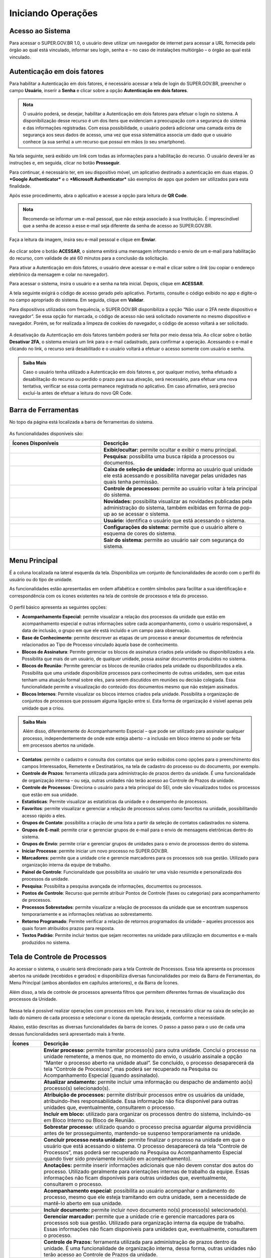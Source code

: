 Iniciando Operações
====================

Acesso ao Sistema
+++++++++++++++++

Para acessar o SUPER.GOV.BR 1.0, o usuário deve utilizar um navegador de internet para acessar a URL fornecida pelo órgão ao qual está vinculado, informar seu login, senha e – no caso de instalações multiórgão – o órgão ao qual está vinculado.


.. figure:: _static/images/1-IO-Tela_inicial.gif


Autenticação em dois fatores
+++++++++++++++++++++++++++++

Para habilitar a Autenticação em dois fatores, é necessário acessar a tela de login do SUPER.GOV.BR, preencher o campo **Usuário**, inserir a **Senha** e clicar sobre a opção **Autenticação em dois fatores**. 

.. admonition:: Nota
    
   O usuário poderá, se desejar, habilitar a Autenticação em dois fatores para efetuar o login no sistema. A disponibilização desse recurso é um dos itens que evidenciam a preocupação com a segurança do sistema e das informações registradas.
   Com essa possibilidade, o usuário poderá adicionar uma camada extra de segurança aos seus dados de acesso, uma vez que essa sistemática associa um dado que o usuário conhece (a sua senha) a um recurso que possui em mãos (o seu smartphone). 

.. figure:: _static/images/tela_A2F.gif

Na tela seguinte, será exibido um link com todas as informações para a habilitação do recurso. O usuário deverá ler as instruções e, em seguida, clicar no botão **Prosseguir**.

Para continuar, é necessário ter, em seu dispositivo móvel, um aplicativo destinado a autenticação em duas etapas. O ***Google Authenticator*** e o ***Microsoft Authenticator*** são exemplos de apps que podem ser utilizados para esta finalidade. 

Após esse procedimento, abra o aplicativo e acesse a opção para leitura de **QR Code**.  

.. admonition:: Nota

   Recomenda-se informar um e-mail pessoal, que não esteja associado à sua Instituição. É imprescindível que a senha de acesso a esse e-mail seja diferente da senha de    acesso ao SUPER.GOV.BR.

Faça a leitura da imagem, insira seu e-mail pessoal e clique em **Enviar**.

.. figure:: _static/images/tela_A2F_envio_email.gif
  

Ao clicar sobre o botão **ACESSAR**, o sistema emitirá uma mensagem informando o envio de um e-mail para habilitação do recurso, com validade de até 60 minutos para a conclusão da solicitação.  

Para ativar a Autenticação em dois fatores, o usuário deve acessar o e-mail e clicar sobre o *link* (ou copiar o endereço eletrônico da mensagem e colar no navegador). 

Para acessar o sistema, insira o usuário e a senha na tela inicial. Depois, clique em **ACESSAR**. 

A tela seguinte exigirá o código de acesso gerado pelo aplicativo. Portanto, consulte o código exibido no app e digite-o no campo apropriado do sistema. Em seguida, clique em **Validar**.  

Para dispositivos utilizados com frequência, o SUPER.GOV.BR disponibiliza a opção “Não usar o 2FA neste dispositivo e navegador”. Se essa opção for marcada, o código de acesso não será solicitado novamente no mesmo dispositivo e navegador. Porém, se for realizada a limpeza de cookies do navegador, o código de acesso voltará a ser solicitado. 

.. figure:: _static/images/1-IO_tela_inicial_2fa_flag_nao_usar_2fa.png
   :align: center


A desativação da Autenticação em dois fatores também poderá ser feita por meio dessa tela. Ao clicar sobre o botão **Desativar 2FA**, o sistema enviará um link para o e-mail cadastrado, para confirmar a operação. Acessando o e-mail e clicando no link, o recurso será desabilitado e o usuário voltará a efetuar o acesso somente com usuário e senha. 

.. admonition:: Saiba Mais
   
   Caso o usuário tenha utilizado a Autenticação em dois fatores e, por qualquer motivo, tenha efetuado a desabilitação do recurso ou perdido o prazo para sua             ativação, será necessário, para efetuar uma nova tentativa, verificar se essa conta permanece registrada no aplicativo. Em caso afirmativo, será preciso excluí-la    antes de efetuar a leitura do novo QR Code.


Barra de Ferramentas
++++++++++++++++++++

No topo da página está localizada a barra de ferramentas do sistema.

.. figure:: _static/images/1-IO_barra_de_ferramentas.png


As funcionalidades disponíveis são:


.. list-table::
   :widths: 20 35
   :header-rows: 1

   - * Ícones Disponíveis
     * Descrição
   - * .. figure:: _static/images/1-IO_icone_exibir_ocultar.png
          :align: center 
     * **Exibir/ocultar:** permite ocultar e exibir o menu principal.
   - * .. figure:: _static/images/1-IO_icone_pesquisa.png
          :align: center     
     * **Pesquisa:** possibilita uma busca rápida a processos ou documentos.
   - * .. figure:: _static/images/1-IO_icone_caixa_selecao_unidade.png
          :align: center 
     * **Caixa de seleção de unidade:** informa ao usuário qual unidade ele está acessando e possibilita navegar pelas unidades nas quais tenha permissão.
   - * .. figure:: _static/images/1-IO_icone_controle_de_processos.png
          :align: center
     * **Controle de processos:** permite ao usuário voltar à tela principal do sistema.
   - * .. figure:: _static/images/1-IO_icone_novidades.png
          :align: center
     * **Novidades:** possibilita visualizar as novidades publicadas pela administração do sistema, também exibidas em forma de pop-up ao se acessar o sistema. 
   - * .. figure:: _static/images/1-IO_icone_usuario.png
          :align: center
     * **Usuário:** identifica o usuário que está acessando o sistema.
   - * .. figure:: _static/images/1-IO_icone_configuracoes_do_sistema.png
          :align: center 
     * **Configurações do sistema:** permite que o usuário altere o esquema de cores do sistema.
   - * .. figure:: _static/images/1-IO_icone_sair_do_sistema.png
          :align: center
     * **Sair do sistema:** permite ao usuário sair com segurança do sistema.



Menu Principal
+++++++++++++++

É a coluna localizada na lateral esquerda da tela. Disponibiliza um conjunto de funcionalidades de acordo com o perfil do usuário ou do tipo de unidade.

As funcionalidades estão apresentadas em ordem alfabética e contêm símbolos para facilitar a sua identificação e correspondência com os ícones existentes na tela de controle de processos e tela do processo.

.. figure:: _static/images/1-IO_tela_menu_principal.png

O perfil básico apresenta as seguintes opções:

* **Acompanhamento Especial**: permite visualizar a relação dos processos da unidade que estão em acompanhamento especial e outras informações sobre cada acompanhamento, como o usuário responsável, a data de inclusão, o grupo em que ele está incluído e um campo para observação.

* **Base de Conhecimento**: permite descrever as etapas de um processo e anexar documentos de referência relacionados ao Tipo de Processo vinculado àquela base de conhecimento.

* **Blocos de Assinatura**: Permite gerenciar os blocos de assinatura criados pela unidade ou disponibilizados a ela. Possibilita que mais de um usuário, de qualquer unidade, possa assinar documentos produzidos no sistema.

* **Blocos de Reunião**: Permite gerenciar os blocos de reunião criados pela unidade ou disponibilizados a ela. Possibilita que uma unidade disponibilize processos para conhecimento de outras unidades, sem que estas tenham uma atuação formal sobre eles, para serem discutidos em reuniões ou decisão colegiada. Essa funcionalidade permite a visualização do conteúdo dos documentos mesmo que não estejam assinados.

* **Blocos Internos**: Permite visualizar os blocos internos criados pela unidade. Possibilita a organização de conjuntos de processos que possuam alguma ligação entre si. Esta forma de organização é visível apenas pela unidade que a criou.

.. admonition:: Saiba Mais

   Além disso, diferentemente do Acompanhamento Especial – que pode ser utilizado para assinalar qualquer processo, independentemente de onde este esteja aberto – a    inclusão em bloco interno só pode ser feita em processos abertos na unidade.

* **Contatos**: permite o cadastro e consulta dos contatos que serão exibidos como opções para o preenchimento dos campos Interessados, Remetente e Destinatários, na tela de cadastro do processo ou do documento, por exemplo.

* **Controle de Prazos**: ferramenta utilizada para administração de prazos dentro da unidade. É uma funcionalidade de organização interna – ou seja, outras unidades não terão acesso ao Controle de Prazos da unidade.

* **Controle de Processos**: Direciona o usuário para a tela principal do SEI, onde são visualizados todos os processos que estão em sua unidade.

* **Estatísticas**: Permite visualizar as estatísticas da unidade e o desempenho de processos.

* **Favoritos**: permite visualizar e gerenciar a relação de processos salvos como favoritos na unidade, possibilitando acesso rápido a eles.

* **Grupos de Contato**: possibilita a criação de uma lista a partir da seleção de contatos cadastrados no sistema.

* **Grupos de E-mail**: permite criar e gerenciar grupos de e-mail para o envio de mensagens eletrônicas dentro do sistema.

* **Grupos de Envio**: permite criar e gerenciar grupos de unidades para o envio de processos dentro do sistema.

* **Iniciar Processo**: permite iniciar um novo processo no SUPER.GOV.BR.

* **Marcadores**: permite que a unidade crie e gerencie marcadores para os processos sob sua gestão. Utilizado para organização interna da equipe de trabalho.

* **Painel de Controle**: Funcionalidade que possibilita ao usuário ter uma visão resumida e personalizada dos processos da unidade.

* **Pesquisa**: Possibilita a pesquisa avançada de informações, documentos ou processos.

* **Pontos de Controle**: Recurso que permite atribuir Pontos de Controle (fases ou categorias) para acompanhamento de processos.

* **Processos Sobrestados**: permite visualizar a relação de processos da unidade que se encontram suspensos temporariamente e as informações relativas ao sobrestamento.

* **Retorno Programado**: Permite verificar a relação de retornos programados da unidade – aqueles processos aos quais foram atribuídos prazos para resposta.

* **Textos Padrão**: Permite incluir textos que sejam recorrentes na unidade para utilização em documentos e e-mails produzidos no sistema. 


Tela de Controle de Processos
+++++++++++++++++++++++++++++

Ao acessar o sistema, o usuário será direcionado para a tela Controle de Processos. Essa tela apresenta os processos abertos na unidade (recebidos e gerados) e disponibiliza diversas funcionalidades por meio da Barra de Ferramentas, do Menu Principal (ambos abordados em capítulos anteriores), e da Barra de Ícones. 

Além disso, a tela de controle de processos apresenta filtros que permitem diferentes formas de visualização dos processos da Unidade.

.. figure:: _static/images/1-IO_tela_controle_de_processos.png

Nessa tela é possível realizar operações com processos em lote. Para isso, é necessário clicar na caixa de seleção ao lado do número de cada processo e selecionar o ícone da operação desejada, conforme a necessidade.

Abaixo, estão descritas as diversas funcionalidades da barra de ícones. O passo a passo para o uso de cada uma dessas funcionalidades será apresentado mais à frente. 


.. list-table::
   :header-rows: 1
   :widths: 5 35

   - * Ícones
     * Descrição
   - * |enviar_processo|
     * **Enviar processo:** permite tramitar processo(s) para outra unidade. Conclui o processo na unidade remetente, a menos que, no momento do envio, o usuário assinale a opção “Manter o processo aberto na unidade atual”. Se concluído, o processo desaparecerá da tela “Controle de Processos”, mas poderá ser recuperado na Pesquisa ou Acompanhamento Especial (quando assinalado).
   - * |atualizar_andamento| 
     * **Atualizar andamento:** permite incluir uma informação ou despacho de andamento ao(s) processo(s) selecionado(s).
   - * |Atribuição_de_processos|
     * **Atribuição de processos:** permite distribuir processos entre os usuários da unidade, atribuindo-lhes responsabilidade. Essa informação não fica disponível para outras unidades que, eventualmente, consultarem o processo.
   - * |Incluir_em_bloco|
     * **Incluir em bloco:** utilizado para organizar os processos dentro do sistema, incluindo-os em Bloco Interno ou Bloco de Reunião.
   - * |Sobrestar_processo|
     * **Sobrestar processo:** utilizado quando o processo precisa aguardar alguma providência antes de ter prosseguimento, mantendo-se suspenso temporariamente na unidade.
   - * |Concluir_processo_nesta_unidade|
     * **Concluir processo nesta unidade:** permite finalizar o processo na unidade em que o usuário que está acessando o sistema. O processo desaparecerá da tela “Controle de Processos”, mas poderá ser recuperado na Pesquisa ou Acompanhamento Especial quando tiver sido previamente incluído em acompanhamento).
   - * |Anotações|
     * **Anotações:** permite inserir informações adicionais que não devem constar dos autos do processo. Utilizado geralmente para orientações internas de trabalho da equipe. Essas informações não ficam disponíveis para outras unidades que, eventualmente, consultarem o processo.
   - * |Acompanhamento_especial|
     * **Acompanhamento especial:** possibilita ao usuário acompanhar o andamento do processo, mesmo que ele esteja tramitando em outra unidade, sem a necessidade de mantê-lo aberto em sua unidade.
   - * |Incluir_documento|
     * **Incluir documento:** permite incluir novo documento no(s) processo(s) selecionado(s).
   - * |Gerenciar_marcador|
     * **Gerenciar marcador:** permite que a unidade crie e gerencie marcadores para os processos sob sua gestão. Utilizado para organização interna da equipe de trabalho. Essas informações não ficam disponíveis para unidades que, eventualmente, consultarem o processo.
   - * |Controle_de_Prazos|
     * **Controle de Prazos:** ferramenta utilizada para administração de prazos dentro da unidade. É uma funcionalidade de organização interna, dessa forma, outras unidades não terão acesso ao Controle de Prazos da unidade.

.. |enviar_processo| image:: _static/images/1-IO_icone_Enviar_Processo.png
   :align: middle
   :width: 50
   
.. |atualizar_andamento| image:: _static/images/1-IO_icone_Atualizar_Andamento.png
   :align: middle
   :width: 50

.. |Atribuição_de_processos| image:: _static/images/1-IO_icone_Atribuicao_processo.png
   :align: middle
   :width: 50

.. |Incluir_em_bloco| image:: _static/images/1-IO_icone_incluir_bloco.png
   :align: middle
   :width: 50

.. |Sobrestar_processo| image:: _static/images/1-IO_icone_sobrestar_processo.png
   :align: middle
   :width: 50

.. |Concluir_processo_nesta_unidade| image:: _static/images/1-IO_icone_concluir_processo.png
   :align: middle
   :width: 50

.. |Anotações| image:: _static/images/1-IO_icone_Anotacoes.png
   :align: middle
   :width: 50

.. |Acompanhamento_especial| image:: _static/images/1-IO_icone_Acompanhamento_especial.png
   :align: middle
   :width: 50

.. |Incluir_documento| image:: _static/images/1-IO_icone_incluir_documento.png
   :align: middle
   :width: 50

.. |Gerenciar_marcador| image:: _static/images/1-IO_icone_Gerenciar_Marcador.png
   :align: middle
   :width: 50

.. |Controle_de_Prazos| image:: _static/images/1-IO_icone__cotrole_de_prazos.png
   :align: middle
   :width: 50


Os Filtros disponíveis na tela Controle de Processos, que ficam logo abaixo da Barra de Ícones, permitem diversas visualizações dos processos. Veja a explicação de cada opção a seguir:

.. list-table::
   :header-rows: 1
   :widths: 15 35

   - * Ícones
     * Descrição
   - * *Visualização detalhada*
     * Possibilita uma visualização mais detalhada dos processos na tela. O usuário poderá configurar essa opção clicando no link “Visualização detalhada” e, em seguida, no link “Configurar nível de detalhe”.
   - * *Configurar nível de detalhe*
     * Esse link surge quando o usuário clica em “Visualização detalhada”. Ele permite a configuração do nível de detalhe a ser exibido em tela. O usuário poderá selecionar uma das seguintes opções a serem apresentadas na tela: Atribuição, Anotação, Tipo de processo, Especificação, Interessados, Observação, Controle de Prazo, Para Devolver, Aguardando Retorno, Última Movimentação na Unidade e Marcadores.
   - * *Ver processos atribuídos a mim*
     * Aplica filtro para que sejam mostrados, na tela Controle de Processos, apenas os processos atribuídos ao usuário que está acessando o sistema.
   - * *Ver por marcadores*
     * Exibe os Marcadores utilizados na unidade e a quantidade de processos em cada Marcador. Para acessar os processos, basta clicar no número correspondente à quantidade de cada Marcador, na coluna Processos.
   - * *Ver por tipo de processo*
     * Exibe os tipos de processos abertos na unidade e a quantidade de processos de cada tipo. Para acessar os processos, basta clicar no número correspondente à quantidade de cada tipo, na coluna Processos.


Os símbolos e orientações visuais apresentados na tela Controle de Processos auxiliam na identificação da situação dos processos. Veja a descrição de cada um deles a seguir:

.. list-table::
   :header-rows: 1
   :widths: 10 35

   - * Ícones/Simbologias
     * Descrição
   - * |Login_entre_parenteses|
     * **Login entre parênteses**: indica o usuário a quem o processo foi atribuído na unidade.
   - * |Processo_numero_preto|
     * **Processo com número em preto**: indica que já foi acessado por algum usuário da unidade.
   - * |Processo_núumero_vermelho|
     * **Processo com número em vermelho**: indica que ainda não foi acessado.
   - * |Processo_fundo_preto| 
     * **Processo com fundo preto**: Indica processo sigiloso já acessado por alguém da unidade. Só pode ser visto por usuários com credencial de acesso ao processo sigiloso.
   - * |Processo_fundo_vermelho|
     * **Processo com fundo vermelho**: indica processo sigiloso que ainda não foi acessado.
   - * |Processo_fundo_azul|
     * **Processo com fundo azul**: indica que o processo sigiloso foi acessado e/ou que sofreu alguma ação realizada pelo usuário no login/sessão atual.
   - * |retorno_laranja|
     * Indica que o processo recebido pela unidade tem prazo de Retorno Programado a vencer.
   - * |retorno_vermelho|
     * Indica que o processo recebido pela unidade está com prazo de Retorno Programado expirado (atrasado).
   - * |retorno_azul|
     * Indica que o processo recebido pela unidade com prazo de Retorno Programado teve a devolução cumprida.
   - * |ampulheta_laranja| 
     * Indica que o processo enviado pela unidade com Retorno Programado está aguardando retorno de outra unidade.
   - * |ampulheta_azul| 
     * Indica que o processo enviado pela unidade com Retorno Programado teve o retorno cumprido.
   - * |ampulheta_vermelha|
     * Indica que o processo enviado pela unidade com Retorno Programado está com o prazo de devolução expirado (atrasado).
   - * |alerta|
     * Indica que um documento foi incluído ou assinado no processo.
   - * |anotacoes| 
     * Indica a existência de uma Anotação simples.
   - * |anotocoes_vermelho|
     * Indica a existência de uma Anotação com prioridade.
   - * |marcador|
     * Indica que o processo possui um marcador.
   - * |ponto_controle|
     * Indica que o processo possui um Ponto de Controle.
   - * |controle_prazo_laranja|
     * Indica que o processo possui um Controle de Prazo a vencer.
   - * |controle_prazo_azul| 
     * Indica que o processo possui um Controle de Prazo concluído.
   - * |controle_prazo_vermelho|
     * Indica que o processo possui um Controle de Prazo vencido (atrasado).

.. |Login_entre_parenteses| image:: _static/images/1-IO_icone_Login_entre_parenteses.png
   :align: middle
   :width: 150

.. |Processo_numero_preto| image:: _static/images/1-IO_icone_numero_preto.png
   :align: middle
   :width: 100

.. |Processo_núumero_vermelho| image::  _static/images/1-IO_icone_numero_em_vermelho.png
   :align: middle
   :width: 100

.. |Processo_fundo_preto| image:: _static/images/1-IO_icone_processo_fundo_preto.png
   :align: middle
   :width: 100

.. |Processo_fundo_vermelho| image:: _static/images/1-IO_icone_fundo_vermelho.png
   :align: middle
   :width: 100

.. |Processo_fundo_azul| image:: _static/images/1-IO_icone_fundo_azul.png
   :align: middle
   :width: 100

.. |retorno_laranja| image:: _static/images/1-IO_icone_RP_a_vencer.png
   :align: middle
   :width: 40

.. |retorno_vermelho| image:: _static/images/1-IO_icone_RP_atrasado.png
   :align: middle
   :width: 40

.. |retorno_azul| image:: _static/images/1-IO_icone_RP_concluido.png
   :align: middle
   :width: 40

.. |ampulheta_laranja| image:: _static/images/1-IO_icone_RP_aguardando_retorno.png
   :align: middle
   :width: 40

.. |ampulheta_azul| image:: _static/images/1-IO_icone_retorno_cumprido.png
   :align: middle
   :width: 35

.. |ampulheta_vermelha| image:: _static/images/1-IO_icone_RP_devolucao_atrasada.png
   :align: middle
   :width: 40

.. |alerta| image:: _static/images/1-IO_icone_doc_inluido_ou_assinado.png
   :align: middle
   :width: 40

.. |anotacoes| image:: _static/images/1-IO_icone_Anotacoes.png
   :align: middle
   :width: 40

.. |anotocoes_vermelho| image:: _static/images/1-IO_icone_Anotacoes_com_prioridade.png
   :align: middle
   :width: 40

.. |marcador| image:: _static/images/1-IO_icone_Gerenciar_Marcador.png
   :align: middle
   :width: 40

.. |ponto_controle| image:: _static/images/1-IO_icone__possui_ponto_de_controle.png
   :align: middle
   :width: 40

.. |controle_prazo_laranja| image::  _static/images/1-IO_icone__controle_prazo_a_vencer.png
   :align: middle
   :width: 40

.. |controle_prazo_azul| image:: _static/images/1-IO_icone__controle_prazo_concluido.png
   :align: middle
   :width: 35

.. |controle_prazo_vermelho| image:: _static/images/1-IO_icone__controle_prazo_atrasado.png
   :align: middle
   :width: 40

Tela do Processo
++++++++++++++++

Ao clicar sobre um número de processo, na tela Controle de Processos, o usuário será direcionado a uma nova tela, onde poderá visualizar seu conteúdo.

.. figure:: _static/images/1-IO_tela_do_processo.png

O lado esquerdo da tela mostra o número do processo e a relação de documentos organizados por ordem de produção – é a chamada **“Árvore do Processo”**. Logo abaixo, é apresentada a funcionalidade **“Consultar Andamento”** e, em seguida, são mostrados os **Processos Relacionados**, quando houver. 

À direita da tela são exibidos os ícones de operações possíveis para o processo e, logo abaixo, as unidades nas quais o processo está aberto.

Alguns desses ícones são os mesmos apresentados na tela Controle de Processos, já detalhados no tópico anterior. As demais funcionalidades são as seguintes: 


.. list-table::
   :header-rows: 1
   :widths: 5 35


   - * Ícone
     * Descrição
   - * |Iniciar_processo_relacionado| 
     * **Iniciar processo relacionado:** permite iniciar um novo processo relacionado ao processo em que o usuário está trabalhando no momento. 
   - * |Consultar_Alterar_processo|
     * **Consultar/Alterar processo:** permite consultar ou alterar os dados de cadastro do processo (descrição, interessados, destinatário, nível de acesso), com exceção da data de autuação e do NUP.
   - * |Ciencia|
     * **Ciência:** permite que as unidades registrem ciência do processo, dispensando a necessidade de se produzir um novo documento para esse fim. 
   - * |Favoritos|
     * **Favoritos:** Permite salvar o processo selecionado como “favorito”, podendo-se incluí-lo em grupos de favoritos, a critério da unidade. Os processos favoritos podem ser acessados a partir da opção “Favoritos” no menu Principal.
   - * |Duplicar_processo|
     * **Duplicar processo:** permite duplicar os documentos integrantes de um processo, gerando um novo processo.
   - * |Enviar_correspondência_eletronica|
     * **Enviar correspondência eletrônica:** permite enviar e-mail relacionado ao processo, com ou sem anexos.
   - * |Relacionamentos_do_processo|
     * **Relacionamentos do processo:** permite vincular virtualmente um processo a outro, mantendo os andamentos de forma independente. 
   - * |Ordenar_arvore_do_processo|
     * **Ordenar árvore do processo:** permite que o usuário altere a ordem dos documentos de um processo conforme a necessidade.
   - * |Gerenciar_disponibilizacoes_de_acesso_externo|
     * **Gerenciar disponibilizações de acesso externo**: utilizado para liberar acesso ao conteúdo do processo para um usuário externo. Envia e-mail com link que dará acesso aos documentos do processo. 
   - * |Anexar_processo| 
     * **Anexar processo:** permite anexar um processo a outro. Essa ação não pode ser desfeita. 
   - * |Gerar_arquivo_PDF_do_processo|
     * **Gerar arquivo PDF do processo:** permite gerar um arquivo do processo no formato PDF. O usuário pode escolher quais documentos deseja incluir no arquivo. 
   - * |Gerar_arquivo_ZIP_do_processo|
     * **Gerar arquivo ZIP do processo:** permite gerar um arquivo do processo no formato ZIP. O usuário pode escolher quais documentos deseja incluir no arquivo. 
   - * |Comentarios| 
     * **Comentários:** permite a inclusão de comentários em processos e/ou documentos.
   - * |Controle_de_Processos|
     * **Controle de Processos:** permite que o usuário acesse a tela de controle de processos.
   - * |Pesquisar_no_Processo|
     * **Pesquisar no Processo:** Permite que o usuário realize pesquisas avançadas sobre processos e documentos.


.. |Iniciar_processo_relacionado| image:: _static/images/1-IO_icone__iniciar_processo_relacionado.png
   :align: middle
   :width: 50

.. |Consultar_Alterar_processo| image:: _static/images/1-IO_icone__consultar_alterar_processo.png
   :align: middle
   :width: 50

.. |Ciencia| image::  _static/images/1-IO_icone__ciência.png
   :align: middle
   :width: 50

.. |Favoritos| image:: _static/images/1-IO_icone__favoritos.png
   :align: middle
   :width: 50

.. |Duplicar_processo| image:: _static/images/1-IO_icone__duplicar_processo.png
   :align: middle
   :width: 50

.. |Enviar_correspondência_eletronica| image:: _static/images/1-IO_icone__enviar_correspondencia_eletronica.png
   :align: middle
   :width: 50

.. |Relacionamentos_do_processo| image:: _static/images/1-IO_icone__relacionamentos_processo.png
   :align: middle
   :width: 50

.. |Ordenar_arvore_do_processo| image:: _static/images/1-IO_icone__ordenar_arvore.png
   :align: middle
   :width: 50

.. |Gerenciar_disponibilizacoes_de_acesso_externo| image:: _static/images/1-IO_icone__gerenciar_dispon_acesso_externo.png
   :align: middle
   :width: 50

.. |Anexar_processo| image:: _static/images/1-IO_icone__anexar_processo.png
   :align: middle
   :width: 50

.. |Gerar_arquivo_PDF_do_processo| image:: _static/images/1-IO_icone__gerar_pdf.png
   :align: middle
   :width: 50

.. |Gerar_arquivo_ZIP_do_processo| image:: _static/images/1-IO_icone__gerar_ZIP.png
   :align: middle
   :width: 50

.. |Comentarios| image:: _static/images/1-IO_icone__comentarios.png
   :align: middle
   :width: 50

.. |Controle_de_Processos| image:: _static/images/1-IO_icone_controle_de_processo_tela_processos.png
   :align: middle
   :width: 50

.. |Pesquisar_no_Processo| image:: _static/images/1-IO_icone__pesquisar_processo.png
   :align: middle
   :width: 50


Árvore de Processos
-------------------

Todos os documentos do processo são organizados por ordem de inclusão, na vertical, em um modo de visualização denominado **“Árvore de Documentos do Processo”**.

.. figure:: _static/images/1-IO_tela_arvore_de_processos.png

Processos que, por sua natureza, comportem grande volume de documentos apresentam seus conteúdos aglutinados em pastas, de modo que sempre fiquem visíveis os últimos documentos inseridos. Essa aglutinação não pode ser confundida com “Volume de Processo”, que é típico de processos em suporte físico, não existente em processo eletrônico.

O SUPER.GOV.BR traz facilidades para cópia do Número Único de Protocolo (NUP). Para isso, deve-se clicar no ícone ao lado do número do processo.

Será possível copiar o número do processo, o número do processo acompanhado do seu assunto ou o seu link de acesso.

.. figure:: _static/images/1-IO_tela_arvore_de_processos_NUP.png


Tela do Documento
+++++++++++++++++

Ao clicar sobre um documento na árvore do processo, ele recebe uma marcação em azul enfatizando o item selecionado.

.. figure:: _static/images/1-IO_tela_do_documento.png

À direita, são mostrados todos os ícones de operações possíveis para documentos e, logo abaixo, é apresentado o corpo do documento.

Alguns desses ícones são os mesmos apresentados na tela do processo, já detalhados no tópico anterior. As demais funcionalidades disponíveis são as seguintes:


.. list-table::
   :widths: 5 50
   :header-rows: 1
  

   - * Ícone
     * Descrição
   - * |Consultar_Alterar_documento|
     * **Consultar/Alterar documento:** permite consultar ou alterar os dados de cadastro do documento (descrição, interessados, destinatário, nível de acesso), com exceção da data de produção e do número do documento.
   - * |Adicionar_aos_favoritos| 
     * **Adicionar aos favoritos:** permite que o usuário defina o documento como modelo, aproveitando seu formato e conteúdo na produção de novos documentos. 
   - * |Imprimir_web| 
     * **Imprimir web**: permite imprimir um documento. Essa funcionalidade está disponível apenas para documentos produzidos no editor de texto do sistema.
   - * |Consultar_assinaturas| 
     * **Consultar assinaturas:** permite consultar as assinaturas de autenticação efetuadas no documento externo digitalizado e inserido no SUPER.GOV.BR 1.0.

.. |Consultar_Alterar_documento| image:: _static/images/1-IO_icone__consultar_alterar_documento.png
   :align: middle
   :width: 50

.. |Adicionar_aos_favoritos| image:: _static/images/1-IO_icone__adionar_aos_favoritos.png
   :align: middle
   :width: 50

.. |Imprimir_web| image:: _static/images/1-IO_icone__imprimir_web.png
   :align: middle
   :width: 50

.. |Consultar_assinaturas| image:: _static/images/1-IO_icone_consultar_assinaturas.png
   :align: middle
   :width: 50


Da mesma forma que ocorre com o número do processo, o SUPER.GOV.BR tem funcionalidade que permite a geração de cópia do número do documento, para acessá-la clique no ícone ao lado do documento.

Será possível copiar o número do documento, o número do documento acompanhado do seu título ou o seu link de acesso.


.. figure:: _static/images/1-IO_tela_do_documento_numero_doc.png

